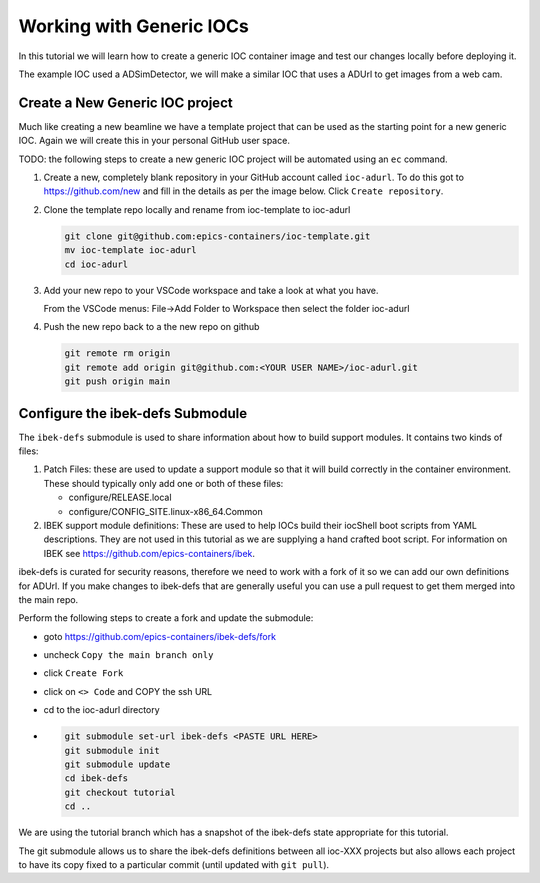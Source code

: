 Working with Generic IOCs
=========================

In this tutorial we will learn how to create a generic IOC container image and
test our changes locally before deploying it.

The example IOC used a ADSimDetector, we will make a similar IOC that uses a
ADUrl to get images from a web cam.

Create a New Generic IOC project
--------------------------------

Much like creating a new beamline we have a template project that can be used
as the starting point for a new generic IOC. Again we will create this in
your personal GitHub user space.

TODO: the following steps to create a new generic IOC project will be automated
using an ``ec`` command.

#.  Create a new, completely blank repository in your GitHub account
    called ``ioc-adurl``. To do this got to https://github.com/new
    and fill in the details as per the image below. Click
    ``Create repository``.

#.  Clone the template repo locally and rename from ioc-template to ioc-adurl

    .. code-block:: bash

        git clone git@github.com:epics-containers/ioc-template.git
        mv ioc-template ioc-adurl
        cd ioc-adurl

#.  Add your new repo to your VSCode workspace and take a look at what you
    have.

    From the VSCode menus: File->Add Folder to Workspace
    then select the folder ioc-adurl

#.  Push the new repo back to a the new repo on github

    .. code-block:: bash

        git remote rm origin
        git remote add origin git@github.com:<YOUR USER NAME>/ioc-adurl.git
        git push origin main

Configure the ibek-defs Submodule
---------------------------------

The ``ibek-defs`` submodule is used to share information about how to build
support modules. It contains two kinds of files:

#.  Patch Files: these are used to update a support module so that it will
    build correctly in the container environment. These should typically only
    add one or both of these files:

    - configure/RELEASE.local
    - configure/CONFIG_SITE.linux-x86_64.Common

#.  IBEK support module definitions: These are used to help IOCs build their
    iocShell boot scripts from YAML descriptions. They are not used in this
    tutorial as we are supplying a hand crafted boot script. For information
    on IBEK see https://github.com/epics-containers/ibek.

ibek-defs is curated for security reasons, therefore we need to work with
a fork of it so we can add our own definitions for ADUrl. If you make changes
to ibek-defs that are generally useful you can use a pull request to get them
merged into the main repo.

Perform the following steps to create a fork and update the submodule:

- goto https://github.com/epics-containers/ibek-defs/fork
- uncheck ``Copy the main branch only``
- click ``Create Fork``
- click on ``<> Code`` and COPY the ssh URL
- cd to the ioc-adurl directory
-
  .. code-block:: bash

        git submodule set-url ibek-defs <PASTE URL HERE>
        git submodule init
        git submodule update
        cd ibek-defs
        git checkout tutorial
        cd ..

We are using the tutorial branch which has a snapshot of the ibek-defs state
appropriate for this tutorial.

The git submodule allows us to share the ibek-defs definitions between all
ioc-XXX projects but also allows each project to have its copy fixed to
a particular commit (until updated with ``git pull``).


.. git submodule init
.. git submodule update
.. cd ibek ibek-defs TODO - do they need a fork of this??
.. checkout main
.. push --set-upstream origin main
.. mkdir adurl

.. ec dev build


.. copy steps from ADSimDetector
.. copy makefile from ADSimDetector/ioc/iocApp/Makefile

.. Update this but discuss how we could have changed ADSupport to build GraphicsMagick
.. configure/CONFIG_SITE.linux-x86_64.Common
..     WITH_GRAPHICSMAGICK = YES
..     GRAPHICSMAGICK_INCLUDE=/usr/include/GraphicsMagick

..     # THIS COULD GO INTO ADSUPPORT AND THEN WE DONT NEED INCLUDE OR apt-install
..     # GRAPHICSMAGICK_EXTERNAL = NO

.. apt update
.. apt install apt-file
.. apt-file find Magick++.h
.. add boost lib apt install
.. AND libgraphicsmagick++1-dev
.. change last step to adurl from ADSimDetector
.. cp ibek-defs/adcore/adcore.sh ibek-defs/adurl/adurl.sh


.. Once running:-
.. caput -S BL01T-EA-TST-02:CAM:URL1
